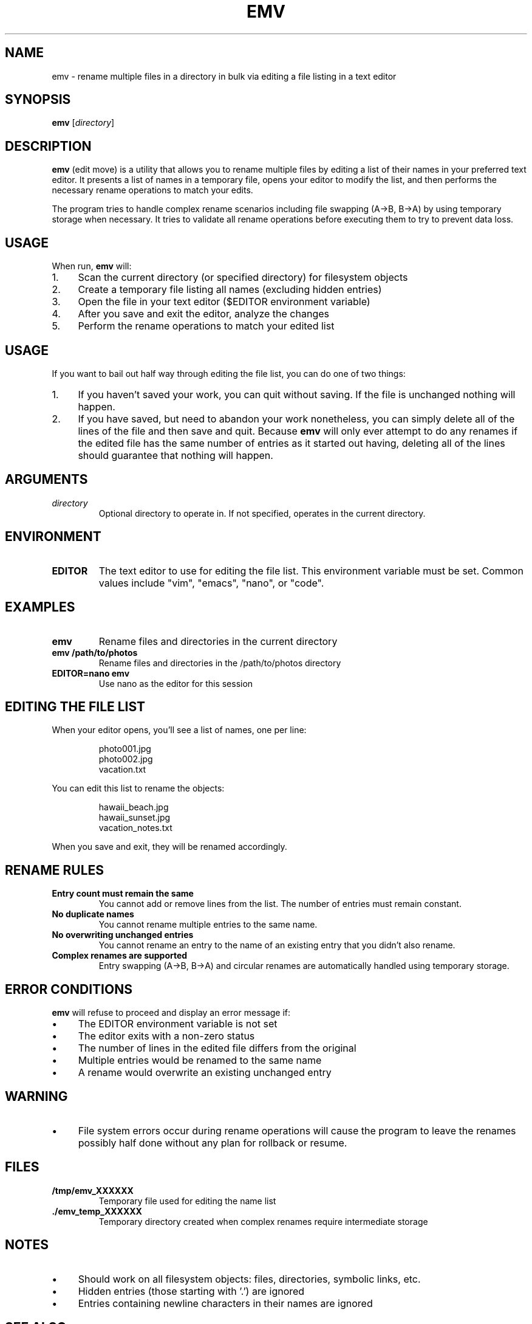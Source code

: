 .TH EMV 1 "August 2025" "emv 1.0" "User Commands"
.SH NAME
emv \- rename multiple files in a directory in bulk via editing a file listing in a text editor

.SH SYNOPSIS
.B emv
.RI [ directory ]

.SH DESCRIPTION
.B emv
(edit move) is a utility that allows you to rename multiple files by editing a list of their names in your preferred text editor. It presents a list of names in a temporary file, opens your editor to modify the list, and then performs the necessary rename operations to match your edits.

.P
The program tries to handle complex rename scenarios including file swapping (A→B, B→A) by using temporary storage when necessary. It tries to validate all rename operations before executing them to try to prevent data loss.

.SH USAGE
When run,
.B emv
will:
.IP 1. 4
Scan the current directory (or specified directory) for filesystem objects
.IP 2. 4
Create a temporary file listing all names (excluding hidden entries)
.IP 3. 4
Open the file in your text editor ($EDITOR environment variable)
.IP 4. 4
After you save and exit the editor, analyze the changes
.IP 5. 4
Perform the rename operations to match your edited list

.SH USAGE
If you want to bail out half way through editing the file list, you can do one of two things:
.IP 1. 4
If you haven't saved your work, you can quit without saving. If the file is unchanged nothing will happen.
.IP 2. 4
If you have saved, but need to abandon your work nonetheless, you can simply delete all of the lines of the file and then save and quit. Because
.B emv
will only ever attempt to do any renames if the edited file has the same number of entries as it started out having, deleting all of the lines should guarantee that nothing will happen.

.SH ARGUMENTS
.TP
.I directory
Optional directory to operate in. If not specified, operates in the current directory.

.SH ENVIRONMENT
.TP
.B EDITOR
The text editor to use for editing the file list. This environment variable must be set. Common values include "vim", "emacs", "nano", or "code".

.SH EXAMPLES
.TP
.B emv
Rename files and directories in the current directory
.TP
.B emv /path/to/photos
Rename files and directories in the /path/to/photos directory
.TP
.B EDITOR=nano emv
Use nano as the editor for this session

.SH EDITING THE FILE LIST
When your editor opens, you'll see a list of names, one per line:
.IP
.nf
photo001.jpg
photo002.jpg
vacation.txt
.fi
.P
You can edit this list to rename the objects:
.IP
.nf
hawaii_beach.jpg
hawaii_sunset.jpg
vacation_notes.txt
.fi
.P
When you save and exit, they will be renamed accordingly.

.SH RENAME RULES
.TP
.B Entry count must remain the same
You cannot add or remove lines from the list. The number of entries must remain constant.
.TP
.B No duplicate names
You cannot rename multiple entries to the same name.
.TP
.B No overwriting unchanged entries
You cannot rename an entry to the name of an existing entry that you didn't also rename.
.TP
.B Complex renames are supported
Entry swapping (A→B, B→A) and circular renames are automatically handled using temporary storage.

.SH ERROR CONDITIONS
.B emv
will refuse to proceed and display an error message if:
.IP \(bu 4
The EDITOR environment variable is not set
.IP \(bu 4
The editor exits with a non-zero status
.IP \(bu 4
The number of lines in the edited file differs from the original
.IP \(bu 4
Multiple entries would be renamed to the same name
.IP \(bu 4
A rename would overwrite an existing unchanged entry

.SH WARNING
.IP \(bu 4
File system errors occur during rename operations will cause the program to leave the renames possibly half done without any plan for rollback or resume.

.SH FILES
.TP
.B /tmp/emv_XXXXXX
Temporary file used for editing the name list
.TP
.B ./emv_temp_XXXXXX
Temporary directory created when complex renames require intermediate storage

.SH NOTES
.IP \(bu 4
Should work on all filesystem objects: files, directories, symbolic links, etc.
.IP \(bu 4
Hidden entries (those starting with '.') are ignored
.IP \(bu 4
Entries containing newline characters in their names are ignored

.SH SEE ALSO
.BR mv (1),
.BR rename (1),
.BR vidir (1),
.BR mmv (1)

.SH BUGS
Report bugs at: https://github.com/gabrielrussell/emv/issues

.SH AUTHOR
Gabriel Russell

.SH COPYRIGHT
This software is provided as-is without warranty.
